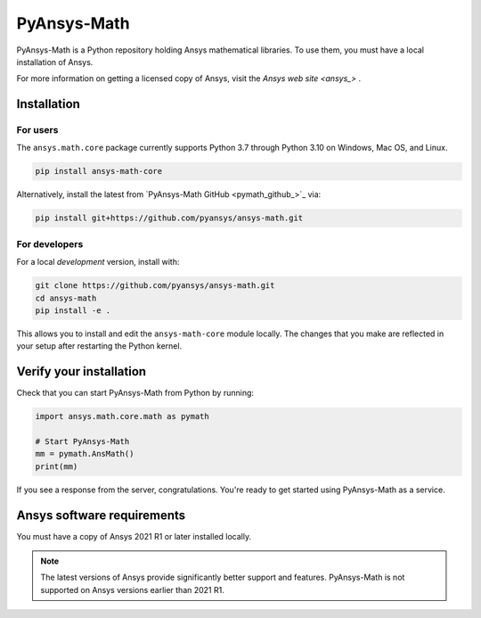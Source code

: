 PyAnsys-Math
=========

|pyansys| |pypi| |PyPIact| |GH-CI| |codecov| |zenodo| |MIT| |black|

.. |pyansys| image:: https://img.shields.io/badge/Py-Ansys-ffc107.svg?logo=data:image/png;base64,iVBORw0KGgoAAAANSUhEUgAAABAAAAAQCAIAAACQkWg2AAABDklEQVQ4jWNgoDfg5mD8vE7q/3bpVyskbW0sMRUwofHD7Dh5OBkZGBgW7/3W2tZpa2tLQEOyOzeEsfumlK2tbVpaGj4N6jIs1lpsDAwMJ278sveMY2BgCA0NFRISwqkhyQ1q/Nyd3zg4OBgYGNjZ2ePi4rB5loGBhZnhxTLJ/9ulv26Q4uVk1NXV/f///////69du4Zdg78lx//t0v+3S88rFISInD59GqIH2esIJ8G9O2/XVwhjzpw5EAam1xkkBJn/bJX+v1365hxxuCAfH9+3b9/+////48cPuNehNsS7cDEzMTAwMMzb+Q2u4dOnT2vWrMHu9ZtzxP9vl/69RVpCkBlZ3N7enoDXBwEAAA+YYitOilMVAAAAAElFTkSuQmCC
   :target: https://docs.pyansys.com/
   :alt: PyAnsys

.. |pypi| image:: https://img.shields.io/pypi/v/ansys-math-core.svg?logo=python&logoColor=white
   :target: https://pypi.org/project/ansys-math-core/

.. |PyPIact| image:: https://img.shields.io/pypi/dm/ansys-math-core.svg?label=PyPI%20downloads
   :target: https://pypi.org/project/ansys-math-core/

.. |codecov| image:: https://codecov.io/gh/pyansys/ansys-math/branch/main/graph/badge.svg
   :target: https://codecov.io/gh/pyansys/ansys-math

.. |GH-CI| image:: https://github.com/pyansys/ansys-math/actions/workflows/ci_cd.yml/badge.svg
   :target: https://github.com/pyansys/ansys-math/actions/workflows/ci_cd.yml

.. |zenodo| image:: https://zenodo.org/badge/70696039.svg
   :target: https://zenodo.org/badge/latestdoi/70696039

.. |MIT| image:: https://img.shields.io/badge/License-MIT-yellow.svg
   :target: https://opensource.org/licenses/MIT

.. |black| image:: https://img.shields.io/badge/code%20style-black-000000.svg?style=flat
  :target: https://github.com/psf/black
  :alt: black


PyAnsys-Math is a Python repository holding Ansys mathematical libraries.
To use them, you must have a local installation of Ansys.

For more information on getting a licensed copy of Ansys, visit
the `Ansys web site <ansys_>` .



Installation
------------

For users
~~~~~~~~~
The ``ansys.math.core`` package currently supports Python 3.7 through
Python 3.10 on Windows, Mac OS, and Linux.

.. code::

   pip install ansys-math-core

Alternatively, install the latest from 
`PyAnsys-Math GitHub <pymath_github_>`_ via:

.. code::

   pip install git+https://github.com/pyansys/ansys-math.git



For developers
~~~~~~~~~~~~~~
For a local *development* version, install with:

.. code::

   git clone https://github.com/pyansys/ansys-math.git
   cd ansys-math
   pip install -e .

This allows you to install and edit the ``ansys-math-core`` module locally.
The changes that you make are reflected in your setup
after restarting the Python kernel.


Verify your installation
------------------------

Check that you can start PyAnsys-Math from Python by running:

.. code:: python

    import ansys.math.core.math as pymath

    # Start PyAnsys-Math
    mm = pymath.AnsMath()
    print(mm)


If you see a response from the server, congratulations. You're ready
to get started using PyAnsys-Math as a service.

Ansys software requirements
---------------------------

You must have a copy of Ansys 2021 R1 or later installed locally.

.. note::

    The latest versions of Ansys provide significantly better support
    and features. PyAnsys-Math is not supported on Ansys versions earlier than 2021 R1.

